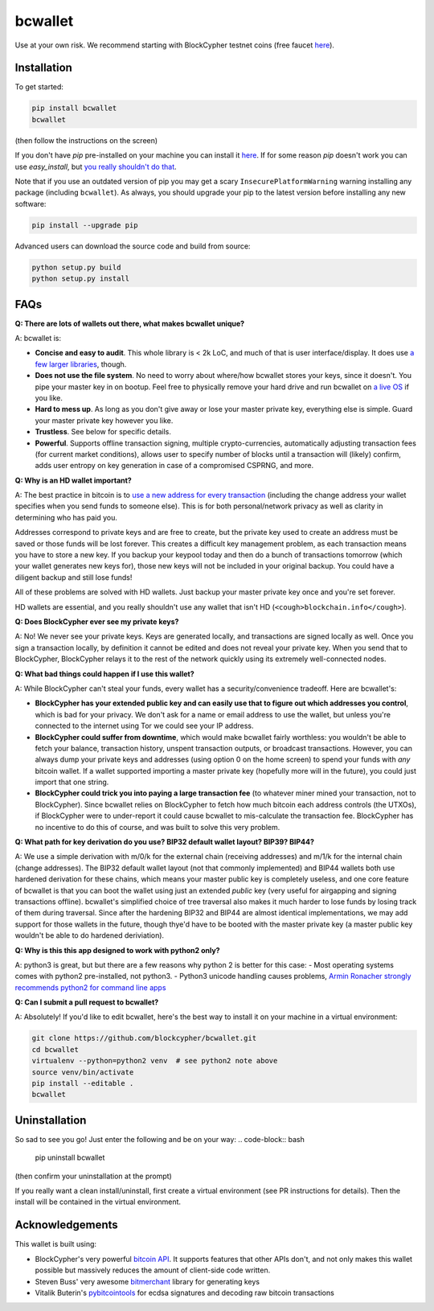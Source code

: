 bcwallet
========

Use at your own risk. We recommend starting with BlockCypher testnet coins (free faucet `here <https://accounts.blockcypher.com/blockcypher-faucet>`_).

Installation
------------

To get started:

.. code-block:: bash

    pip install bcwallet
    bcwallet

(then follow the instructions on the screen)

If you don't have `pip` pre-installed on your machine you can install it `here <http://pip.readthedocs.org/en/stable/installing/>`_. If for some reason `pip` doesn't work you can use `easy_install`, but `you really shouldn't do that <http://stackoverflow.com/questions/3220404/why-use-pip-over-easy-install>`_.

Note that if you use an outdated version of pip you may get a scary ``InsecurePlatformWarning`` warning installing any package (including ``bcwallet``). As always, you should upgrade your pip to the latest version before installing any new software:

.. code-block:: bash

    pip install --upgrade pip

Advanced users can download the source code and build from source:

.. code-block:: bash

    python setup.py build
    python setup.py install
    

FAQs
----

**Q: There are lots of wallets out there, what makes bcwallet unique?**

A: bcwallet is:

- **Concise and easy to audit**. This whole library is < 2k LoC, and much of that is user interface/display. It does use `a few larger libraries <https://github.com/blockcypher/bcwallet/blob/master/setup.py#L13-L18>`_, though.
- **Does not use the file system**. No need to worry about where/how bcwallet stores your keys, since it doesn't. You pipe your master key in on bootup. Feel free to physically remove your hard drive and run bcwallet on `a live OS <https://tails.boum.org/>`_ if you like.
- **Hard to mess up**. As long as you don't give away or lose your master private key, everything else is simple. Guard your master private key however you like.
- **Trustless**. See below for specific details.
- **Powerful**. Supports offline transaction signing, multiple crypto-currencies, automatically adjusting transaction fees (for current market conditions), allows user to specify number of blocks until a transaction will (likely) confirm, adds user entropy on key generation in case of a compromised CSPRNG, and more.


**Q: Why is an HD wallet important?**

A: The best practice in bitcoin is to `use a new address for every transaction <https://bitcoin.org/en/protect-your-privacy>`_ (including the change address your wallet specifies when you send funds to someone else). This is for both personal/network privacy as well as clarity in determining who has paid you.

Addresses correspond to private keys and are free to create, but the private key used to create an address must be saved or those funds will be lost forever. This creates a difficult key management problem, as each transaction means you have to store a new key. If you backup your keypool today and then do a bunch of transactions tomorrow (which your wallet generates new keys for), those new keys will not be included in your original backup. You could have a diligent backup and still lose funds!

All of these problems are solved with HD wallets. Just backup your master private key once and you're set forever.

HD wallets are essential, and you really shouldn't use any wallet that isn't HD (``<cough>blockchain.info</cough>``).

**Q: Does BlockCypher ever see my private keys?**

A: No! We never see your private keys. Keys are generated locally, and transactions are signed locally as well. Once you sign a transaction locally, by definition it cannot be edited and does not reveal your private key. When you send that to BlockCypher, BlockCypher relays it to the rest of the network quickly using its extremely well-connected nodes.


**Q: What bad things could happen if I use this wallet?**

A: While BlockCypher can't steal your funds, every wallet has a security/convenience tradeoff. Here are bcwallet's:

- **BlockCypher has your extended public key and can easily use that to figure out which addresses you control**, which is bad for your privacy. We don't ask for a name or email address to use the wallet, but unless you're connected to the internet using Tor we could see your IP address.
- **BlockCypher could suffer from downtime**, which would make bcwallet fairly worthless: you wouldn't be able to fetch your balance, transaction history, unspent transaction outputs, or broadcast transactions. However, you can always dump your private keys and addresses (using option 0 on the home screen) to spend your funds with *any* bitcoin wallet. If a wallet supported importing a master private key (hopefully more will in the future), you could just import that one string.
- **BlockCypher could trick you into paying a large transaction fee** (to whatever miner mined your transaction, not to BlockCypher). Since bcwallet relies on BlockCypher to fetch how much bitcoin each address controls (the UTXOs), if BlockCypher were to under-report it could cause bcwallet to mis-calculate the transaction fee. BlockCypher has no incentive to do this of course, and was built to solve this very problem.

**Q: What path for key derivation do you use? BIP32 default wallet layout? BIP39? BIP44?**

A: We use a simple derivation with m/0/k for the external chain (receiving addresses) and m/1/k for the internal chain (change addresses). The BIP32 default wallet layout (not that commonly implemented) and BIP44 wallets both use hardened derivation for these chains, which means your master public key is completely useless, and one core feature of bcwallet is that you can boot the wallet using just an extended *public* key (very useful for airgapping and signing transactions offline). bcwallet's simplified choice of tree traversal also makes it much harder to lose funds by losing track of them during traversal. Since after the hardening BIP32 and BIP44 are almost identical implementations, we may add support for those wallets in the future, though thye'd have to be booted with the master private key (a master public key wouldn't be able to do hardened deriviation).


**Q: Why is this this app designed to work with python2 only?**

A: python3 is great, but but there are a few reasons why python 2 is better for this case:
- Most operating systems comes with python2 pre-installed, not python3.
- Python3 unicode handling causes problems, `Armin Ronacher strongly recommends python2 for command line apps <http://click.pocoo.org/4/python3/>`_

**Q: Can I submit a pull request to bcwallet?**

A: Absolutely! If you'd like to edit bcwallet, here's the best way to install it on your machine in a virtual environment:

.. code-block:: bash

    git clone https://github.com/blockcypher/bcwallet.git
    cd bcwallet
    virtualenv --python=python2 venv  # see python2 note above
    source venv/bin/activate
    pip install --editable .
    bcwallet


Uninstallation
--------------

So sad to see you go! Just enter the following and be on your way:
.. code-block:: bash

    pip uninstall bcwallet

(then confirm your uninstallation at the prompt)

If you really want a clean install/uninstall, first create a virtual environment (see PR instructions for details). Then the install will be contained in the virtual environment.


Acknowledgements
----------------

This wallet is built using:

- BlockCypher's very powerful `bitcoin API <http://www.blockcypher.com/>`_. It supports features that other APIs don't, and not only makes this wallet possible but massively reduces the amount of client-side code written.
- Steven Buss' very awesome `bitmerchant <https://github.com/sbuss>`_ library for generating keys
- Vitalik Buterin's `pybitcointools <https://github.com/vbuterin/pybitcointools>`_ for ecdsa signatures and decoding raw bitcoin transactions
